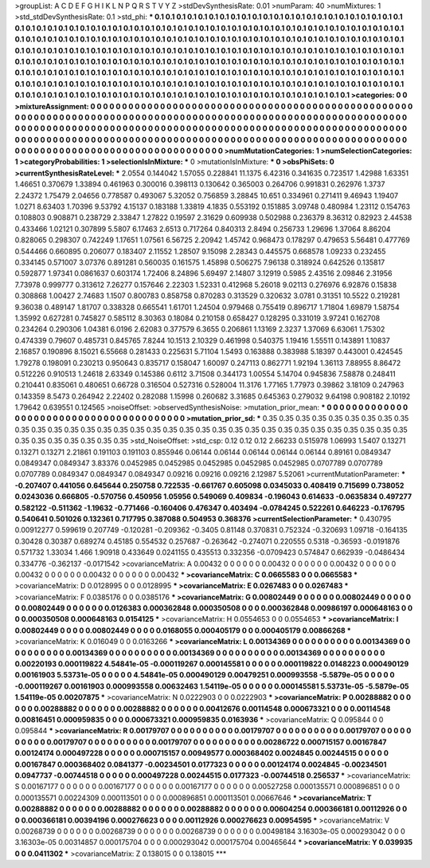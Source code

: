 >groupList:
A C D E F G H I K L
N P Q R S T V Y Z 
>stdDevSynthesisRate:
0.01 
>numParam:
40
>numMixtures:
1
>std_stdDevSynthesisRate:
0.1
>std_phi:
***
0.1 0.1 0.1 0.1 0.1 0.1 0.1 0.1 0.1 0.1
0.1 0.1 0.1 0.1 0.1 0.1 0.1 0.1 0.1 0.1
0.1 0.1 0.1 0.1 0.1 0.1 0.1 0.1 0.1 0.1
0.1 0.1 0.1 0.1 0.1 0.1 0.1 0.1 0.1 0.1
0.1 0.1 0.1 0.1 0.1 0.1 0.1 0.1 0.1 0.1
0.1 0.1 0.1 0.1 0.1 0.1 0.1 0.1 0.1 0.1
0.1 0.1 0.1 0.1 0.1 0.1 0.1 0.1 0.1 0.1
0.1 0.1 0.1 0.1 0.1 0.1 0.1 0.1 0.1 0.1
0.1 0.1 0.1 0.1 0.1 0.1 0.1 0.1 0.1 0.1
0.1 0.1 0.1 0.1 0.1 0.1 0.1 0.1 0.1 0.1
0.1 0.1 0.1 0.1 0.1 0.1 0.1 0.1 0.1 0.1
0.1 0.1 0.1 0.1 0.1 0.1 0.1 0.1 0.1 0.1
0.1 0.1 0.1 0.1 0.1 0.1 0.1 0.1 0.1 0.1
0.1 0.1 0.1 0.1 0.1 0.1 0.1 0.1 0.1 0.1
0.1 0.1 0.1 0.1 0.1 0.1 0.1 0.1 0.1 0.1
0.1 0.1 0.1 0.1 0.1 0.1 0.1 0.1 0.1 0.1
0.1 0.1 0.1 0.1 0.1 0.1 0.1 0.1 0.1 0.1
0.1 0.1 0.1 0.1 0.1 0.1 0.1 0.1 0.1 0.1
0.1 0.1 0.1 0.1 0.1 0.1 0.1 0.1 0.1 0.1
0.1 0.1 0.1 0.1 0.1 0.1 0.1 0.1 0.1 0.1
0.1 0.1 0.1 0.1 0.1 0.1 0.1 0.1 0.1 0.1
0.1 0.1 0.1 0.1 0.1 0.1 0.1 0.1 0.1 0.1
0.1 0.1 0.1 0.1 0.1 0.1 0.1 0.1 0.1 0.1
0.1 0.1 0.1 0.1 0.1 0.1 0.1 0.1 0.1 0.1
0.1 0.1 0.1 0.1 0.1 0.1 0.1 0.1 0.1 0.1
0.1 0.1 0.1 0.1 0.1 0.1 0.1 0.1 0.1 0.1
0.1 0.1 0.1 0.1 0.1 0.1 0.1 0.1 0.1 0.1
>categories:
0 0
>mixtureAssignment:
0 0 0 0 0 0 0 0 0 0 0 0 0 0 0 0 0 0 0 0 0 0 0 0 0 0 0 0 0 0 0 0 0 0 0 0 0 0 0 0 0 0 0 0 0 0 0 0 0 0
0 0 0 0 0 0 0 0 0 0 0 0 0 0 0 0 0 0 0 0 0 0 0 0 0 0 0 0 0 0 0 0 0 0 0 0 0 0 0 0 0 0 0 0 0 0 0 0 0 0
0 0 0 0 0 0 0 0 0 0 0 0 0 0 0 0 0 0 0 0 0 0 0 0 0 0 0 0 0 0 0 0 0 0 0 0 0 0 0 0 0 0 0 0 0 0 0 0 0 0
0 0 0 0 0 0 0 0 0 0 0 0 0 0 0 0 0 0 0 0 0 0 0 0 0 0 0 0 0 0 0 0 0 0 0 0 0 0 0 0 0 0 0 0 0 0 0 0 0 0
0 0 0 0 0 0 0 0 0 0 0 0 0 0 0 0 0 0 0 0 0 0 0 0 0 0 0 0 0 0 0 0 0 0 0 0 0 0 0 0 0 0 0 0 0 0 0 0 0 0
0 0 0 0 0 0 0 0 0 0 0 0 0 0 0 0 0 0 0 0 
>numMutationCategories:
1
>numSelectionCategories:
1
>categoryProbabilities:
1 
>selectionIsInMixture:
***
0 
>mutationIsInMixture:
***
0 
>obsPhiSets:
0
>currentSynthesisRateLevel:
***
2.0554 0.144042 1.57055 0.228841 11.1375 6.42316 0.341635 0.723517 1.42988 1.63351
1.46651 0.370679 1.33894 0.461963 0.300016 0.398113 0.130642 0.365003 0.264706 0.991831
0.262976 1.3737 2.24372 1.75479 2.04656 0.778587 0.493067 5.32052 0.756859 3.28845
10.651 0.334961 0.271411 9.46943 1.19407 1.0271 8.63403 1.70396 9.53792 4.15137
0.183188 1.33819 4.1835 0.553192 0.151885 3.09748 0.480984 1.23112 0.154763 0.108803
0.908871 0.238729 2.33847 1.27822 0.19597 2.31629 0.609938 0.502988 0.236379 8.36312
0.82923 2.44538 0.433466 1.02121 0.307899 5.5807 6.17463 2.6513 0.717264 0.840313
2.8494 0.256733 1.29696 1.37064 8.86204 0.828065 0.298307 0.742249 1.17651 1.07561
6.56725 2.20942 1.45742 0.968473 0.178297 0.479653 5.56481 0.477769 0.544466 0.660895
0.206077 0.183407 2.11552 1.28507 9.15098 2.28343 0.445575 0.668578 1.09233 0.232455
0.334145 0.571007 3.07376 0.891281 0.560035 0.161575 1.45898 0.506275 7.96138 0.318924
0.642526 0.135817 0.592877 1.97341 0.0861637 0.603174 1.72406 8.24896 5.69497 2.14807
3.12919 0.5985 2.43516 2.09846 2.31956 7.73978 0.999777 0.313612 7.26277 0.157646
2.22303 1.52331 0.412968 5.26018 9.02113 0.276976 6.92876 0.15838 0.308868 1.00427
2.74683 1.1507 0.800783 0.858758 0.870283 0.313529 0.320632 3.0781 0.31351 10.5522
0.219281 9.36038 0.489147 1.81707 0.338328 0.665541 1.61701 1.24504 0.979468 0.755419
0.896717 1.71804 1.69879 1.58754 1.35992 0.627281 0.745827 0.585112 8.30363 0.18084
0.210158 0.658427 0.128295 0.331019 3.97241 0.162708 0.234264 0.290306 1.04381 6.0196
2.62083 0.377579 6.3655 0.206861 1.13169 2.3237 1.37069 6.63061 1.75302 0.474339
0.79607 0.485731 0.845765 7.8244 10.1513 2.10329 0.461998 0.540375 1.19416 1.55511
0.143891 1.10837 2.16857 0.190896 8.15021 6.55668 0.281433 0.225631 5.71104 1.5493
0.163888 0.383988 5.18397 0.443001 0.424545 1.79278 0.198091 0.230213 0.950643 0.835717
0.158047 1.60097 0.247113 0.862771 1.92194 1.36113 7.88955 8.86472 0.512226 0.910513
1.24618 2.63349 0.145386 0.6112 3.71508 0.344173 1.00554 5.14704 0.945836 7.58878
0.248411 0.210441 0.835061 0.480651 0.66728 0.316504 0.527316 0.528004 11.3176 1.77165
1.77973 0.39862 3.18109 0.247963 0.143359 8.5473 0.264942 2.22402 0.282088 1.15998
0.260682 3.31685 0.645363 0.279032 9.64198 0.908182 2.10192 1.79642 0.639551 0.124565
>noiseOffset:
>observedSynthesisNoise:
>mutation_prior_mean:
***
0 0 0 0 0 0 0 0 0 0
0 0 0 0 0 0 0 0 0 0
0 0 0 0 0 0 0 0 0 0
0 0 0 0 0 0 0 0 0 0
>mutation_prior_sd:
***
0.35 0.35 0.35 0.35 0.35 0.35 0.35 0.35 0.35 0.35
0.35 0.35 0.35 0.35 0.35 0.35 0.35 0.35 0.35 0.35
0.35 0.35 0.35 0.35 0.35 0.35 0.35 0.35 0.35 0.35
0.35 0.35 0.35 0.35 0.35 0.35 0.35 0.35 0.35 0.35
>std_NoiseOffset:
>std_csp:
0.12 0.12 0.12 2.66233 0.515978 1.06993 1.5407 0.13271 0.13271 0.13271
2.21861 0.191103 0.191103 0.855946 0.06144 0.06144 0.06144 0.06144 0.06144 0.89161
0.0849347 0.0849347 0.0849347 3.83376 0.0452985 0.0452985 0.0452985 0.0452985 0.0452985 0.0707789
0.0707789 0.0707789 0.0849347 0.0849347 0.0849347 0.09216 0.09216 0.09216 2.12987 5.52061
>currentMutationParameter:
***
-0.207407 0.441056 0.645644 0.250758 0.722535 -0.661767 0.605098 0.0345033 0.408419 0.715699
0.738052 0.0243036 0.666805 -0.570756 0.450956 1.05956 0.549069 0.409834 -0.196043 0.614633
-0.0635834 0.497277 0.582122 -0.511362 -1.19632 -0.771466 -0.160406 0.476347 0.403494 -0.0784245
0.522261 0.646223 -0.176795 0.540641 0.501026 0.132361 0.717795 0.387088 0.504953 0.368376
>currentSelectionParameter:
***
0.430795 0.00912277 0.599619 0.207749 -0.120281 -0.209362 -0.3405 0.81148 0.370831 0.752324
-0.320693 1.09718 -0.164135 0.30428 0.30387 0.689274 0.45185 0.554532 0.257687 -0.263642
-0.274071 0.220555 0.5318 -0.36593 -0.0191876 0.571732 1.33034 1.466 1.90918 0.433649
0.0241155 0.435513 0.332356 -0.0709423 0.574847 0.662939 -0.0486434 0.334776 -0.362137 -0.0171542
>covarianceMatrix:
A
0.00432	0	0	0	0	0	
0	0.00432	0	0	0	0	
0	0	0.00432	0	0	0	
0	0	0	0.00432	0	0	
0	0	0	0	0.00432	0	
0	0	0	0	0	0.00432	
***
>covarianceMatrix:
C
0.0665583	0	
0	0.0665583	
***
>covarianceMatrix:
D
0.0128995	0	
0	0.0128995	
***
>covarianceMatrix:
E
0.0267483	0	
0	0.0267483	
***
>covarianceMatrix:
F
0.0385176	0	
0	0.0385176	
***
>covarianceMatrix:
G
0.00802449	0	0	0	0	0	
0	0.00802449	0	0	0	0	
0	0	0.00802449	0	0	0	
0	0	0	0.0126383	0.000362848	0.000350508	
0	0	0	0.000362848	0.00986197	0.000648163	
0	0	0	0.000350508	0.000648163	0.0154125	
***
>covarianceMatrix:
H
0.0554653	0	
0	0.0554653	
***
>covarianceMatrix:
I
0.00802449	0	0	0	
0	0.00802449	0	0	
0	0	0.0168055	0.000405179	
0	0	0.000405179	0.00866268	
***
>covarianceMatrix:
K
0.016049	0	
0	0.0163266	
***
>covarianceMatrix:
L
0.00134369	0	0	0	0	0	0	0	0	0	
0	0.00134369	0	0	0	0	0	0	0	0	
0	0	0.00134369	0	0	0	0	0	0	0	
0	0	0	0.00134369	0	0	0	0	0	0	
0	0	0	0	0.00134369	0	0	0	0	0	
0	0	0	0	0	0.00220193	0.000119822	4.54841e-05	-0.000119267	0.000145581	
0	0	0	0	0	0.000119822	0.0148223	0.000490129	0.00161903	5.53731e-05	
0	0	0	0	0	4.54841e-05	0.000490129	0.00479251	0.000993558	-5.5879e-05	
0	0	0	0	0	-0.000119267	0.00161903	0.000993558	0.00632463	1.54119e-05	
0	0	0	0	0	0.000145581	5.53731e-05	-5.5879e-05	1.54119e-05	0.00207875	
***
>covarianceMatrix:
N
0.0222903	0	
0	0.0222903	
***
>covarianceMatrix:
P
0.00288882	0	0	0	0	0	
0	0.00288882	0	0	0	0	
0	0	0.00288882	0	0	0	
0	0	0	0.00412676	0.00114548	0.000673321	
0	0	0	0.00114548	0.00816451	0.000959835	
0	0	0	0.000673321	0.000959835	0.0163936	
***
>covarianceMatrix:
Q
0.095844	0	
0	0.095844	
***
>covarianceMatrix:
R
0.00179707	0	0	0	0	0	0	0	0	0	
0	0.00179707	0	0	0	0	0	0	0	0	
0	0	0.00179707	0	0	0	0	0	0	0	
0	0	0	0.00179707	0	0	0	0	0	0	
0	0	0	0	0.00179707	0	0	0	0	0	
0	0	0	0	0	0.00286722	0.000715157	0.00167847	0.00124174	0.000497228	
0	0	0	0	0	0.000715157	0.00949577	0.000368402	0.0024845	0.00244515	
0	0	0	0	0	0.00167847	0.000368402	0.0841377	-0.00234501	0.0177323	
0	0	0	0	0	0.00124174	0.0024845	-0.00234501	0.0947737	-0.00744518	
0	0	0	0	0	0.000497228	0.00244515	0.0177323	-0.00744518	0.256537	
***
>covarianceMatrix:
S
0.00167177	0	0	0	0	0	
0	0.00167177	0	0	0	0	
0	0	0.00167177	0	0	0	
0	0	0	0.00527258	0.000135571	0.000896851	
0	0	0	0.000135571	0.00224309	0.000113501	
0	0	0	0.000896851	0.000113501	0.00667646	
***
>covarianceMatrix:
T
0.00288882	0	0	0	0	0	
0	0.00288882	0	0	0	0	
0	0	0.00288882	0	0	0	
0	0	0	0.00604254	0.000366181	0.00112926	
0	0	0	0.000366181	0.00394196	0.000276623	
0	0	0	0.00112926	0.000276623	0.00954595	
***
>covarianceMatrix:
V
0.00268739	0	0	0	0	0	
0	0.00268739	0	0	0	0	
0	0	0.00268739	0	0	0	
0	0	0	0.00498184	3.16303e-05	0.000293042	
0	0	0	3.16303e-05	0.00314857	0.000175704	
0	0	0	0.000293042	0.000175704	0.00465644	
***
>covarianceMatrix:
Y
0.039935	0	
0	0.0411302	
***
>covarianceMatrix:
Z
0.138015	0	
0	0.138015	
***
